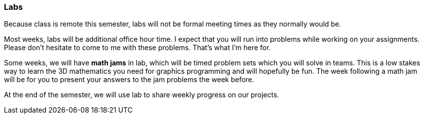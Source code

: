=== Labs

Because class is remote this semester, labs will not be formal meeting times
as they normally would be.

Most weeks, labs will be additional office hour time. I expect that you will run into 
problems while working on your assignments. Please don't hesitate to come to me 
with these problems. That's what I'm here for. 

Some weeks, we will have *math jams* in lab, which will be timed problem sets which you 
will solve in teams. This is a low stakes way to learn the 3D mathematics you need 
for graphics programming and will hopefully be fun. The week following a math jam 
will be for you to present your answers to the jam problems the week before. 

At the end of the semester, we will use lab to share weekly progress on our projects. 

